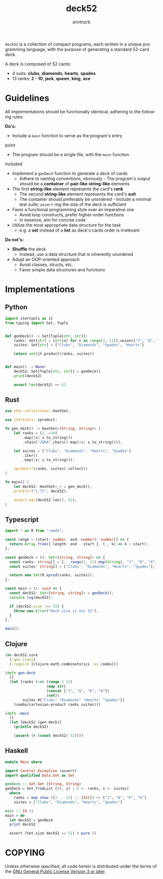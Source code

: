 #+options: toc:t author:t email:t timestamp:nil
#+title: deck52
#+author: anntnzrb
#+email: anntnzrb@protonmail.com
#+language: en

=deck52= is a collection of compact programs, each written in a unique
programming language, with the purpose of generating a standard 52-card deck.

A deck is composed of 52 cards:

- 4 suits: *clubs*, *diamonds*, *hearts*, *spades*
- 13 ranks: *2 - 10*, *jack*, *queen*, *king*, *ace*

* Guidelines
All implementations should be functionally identical, adhering to the following
rules:

*Do's:*
- Include a =main= function to serve as the program's entry
point
- The program should be a single file, with the =main= function
included
- Implement a =genDeck= function to generate a deck of cards
  - Adhere to naming conventions, obviously - The program's output should be a
    *container* of *pair-like* *string-like* elements
- The first *string-like* element represents the card's *rank*
  - The second *string-like* element represents the card's *suit*
  - The container should preferably be unordered - Include a minimal test
    suite; =assert=-ing the size of the deck is sufficient
- Favor a functional programming style over an imperative one
  - Avoid loop constructs, prefer higher-order functions
  - In essence, aim for concise code
- Utilize the most appropriate data structure for the task
  - e.g. a *set* instead of a *list* as deck's cards order is irrelevant

*Do not's:*
- *Shuffle* the deck
  - Instead, use a data structure that is inherently unordered
- Adopt an OOP-oriented approach
  - Avoid classes, structs, etc.
  - Favor simple data structures and functions

* Implementations

** Python
#+begin_src python
  import itertools as it
  from typing import Set, Tuple


  def genDeck() -> Set[Tuple[str, str]]:
      ranks: Set[str] = {str(n) for n in range(2, 11)}.union({"J", "Q", "K", "A"})
      suites: Set[str] = {"Clubs", "Diamonds", "Spades", "Hearts"}

      return set(it.product(ranks, suites))


  def main() -> None:
      deck52: Set[Tuple[str, str]] = genDeck()
      print(deck52)

      assert len(deck52) == 52
#+end_src

** Rust
#+begin_src rust
  use std::collections::HashSet;

  use itertools::iproduct;

  fn gen_deck() -> HashSet<(String, String)> {
      let ranks = (2..=10)
          .map(|x| x.to_string())
          .chain("JQKA".chars().map(|s| s.to_string()));

      let suites = ["Clubs", "Diamonds", "Hearts", "Spades"]
          .iter()
          .map(|s| s.to_string());

      iproduct!(ranks, suites).collect()
  }

  fn main() {
      let deck52: HashSet<_> = gen_deck();
      println!("{:?}", deck52);

      assert_eq!(deck52.len(), 52);
  }
#+end_src

** Typescript
#+begin_src typescript
  import * as R from "ramda";

  const range = (start: number, end: number): number[] => {
    return Array.from({ length: end - start }, (_, k) => k + start);
  };

  const genDeck = (): Set<[string, string]> => {
    const ranks: string[] = [...range(2, 11).map(String), "J", "Q", "K", "A"];
    const suites: string[] = ["Clubs", "Diamonds", "Hearts", "Spades"];

    return new Set(R.xprod(ranks, suites));
  };

  const main = (): void => {
    const deck52: Set<[string, string]> = genDeck();
    console.log(deck52);

    if (deck52.size !== 52) {
      throw new Error("Deck size is not 52");
    }
  };

  main();
#+end_src

** Clojure
#+begin_src clojure
  (ns deck52.core
    (:gen-class)
    (:require [clojure.math.combinatorics :as combo]))

  (defn gen-deck
    []
    (let [ranks (->> (range 2 11)
                     (map str)
                     (concat ["J", "Q", "K", "A"])
                     (set))
          suites #{"Clubs" "Diamonds" "Hearts" "Spades"}]
      (combo/cartesian-product ranks suites)))

  (defn -main
    []
    (let [deck52 (gen-deck)]
      (println deck52)

      (assert (= (count deck52) 52))))
#+end_src

** Haskell
#+begin_src haskell
  module Main where

  import Control.Exception (assert)
  import qualified Data.Set as Set

  genDeck :: Set.Set (String, String)
  genDeck = Set.fromList [(r, s) | r <- ranks, s <- suites]
    where
      ranks = map show ([2 .. 11] :: [Int]) ++ ["J", "Q", "K", "A"]
      suites = ["Clubs", "Diamonds", "Hearts", "Spades"]

  main :: IO ()
  main = do
    let deck52 = genDeck
    print deck52

    assert (Set.size deck52 == 52) $ pure ()
#+end_src

* COPYING
Unless otherwise specified, all code herein is distributed under the terms of
the [[https://www.gnu.org/licenses/gpl-3.0.en.html][GNU General Public License Version 3 or later]].
